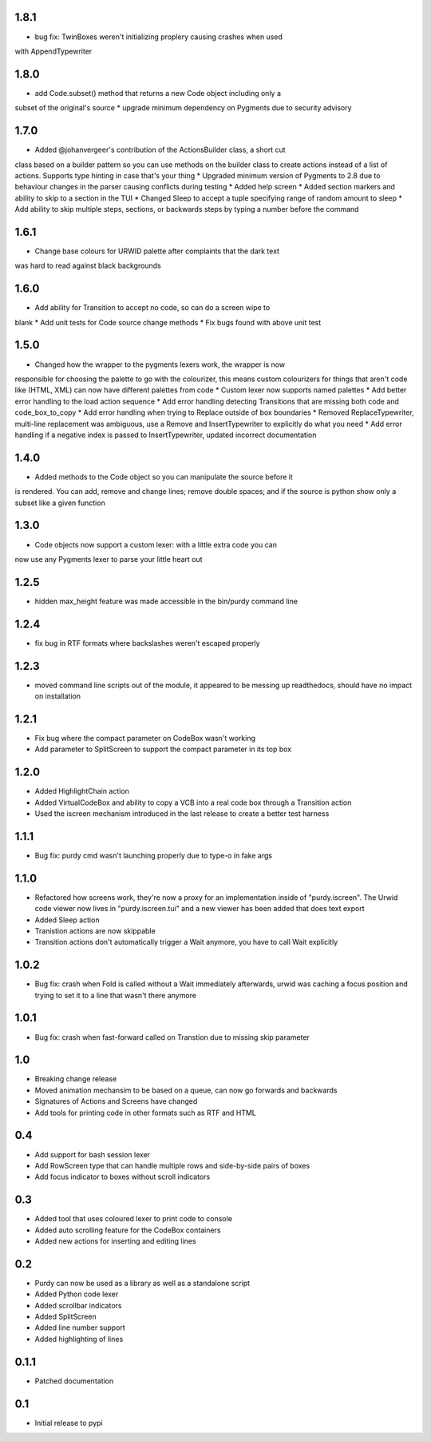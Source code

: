 1.8.1
=====

* bug fix: TwinBoxes weren't initializing proplery causing crashes when used
with AppendTypewriter

1.8.0
=====

* add Code.subset() method that returns a new Code object including only a 
subset of the original's source
* upgrade minimum dependency on Pygments due to security advisory

1.7.0
=====

* Added @johanvergeer's contribution of the ActionsBuilder class, a short cut
class based on a builder pattern so you can use methods on the builder class
to create actions instead of a list of actions. Supports type hinting in case
that's your thing
* Upgraded minimum version of Pygments to 2.8 due to behaviour changes in the
parser causing conflicts during testing
* Added help screen
* Added section markers and ability to skip to a section in the TUI
* Changed Sleep to accept a tuple specifying range of random amount to sleep
* Add ability to skip multiple steps, sections, or backwards steps by typing a
number before the command

1.6.1
=====

* Change base colours for URWID palette after complaints that the dark text
was hard to read against black backgrounds

1.6.0
=====

* Add ability for Transition to accept no code, so can do a screen wipe to
blank
* Add unit tests for Code source change methods
* Fix bugs found with above unit test

1.5.0
=====

* Changed how the wrapper to the pygments lexers work, the wrapper is now
responsible for choosing the palette to go with the colourizer, this means
custom colourizers for things that aren't code like (HTML, XML) can now have
different palettes from code
* Custom lexer now supports named palettes
* Add better error handling to the load action sequence
* Add error handling detecting Transitions that are missing both code and
code_box_to_copy
* Add error handling when trying to Replace outside of box boundaries
* Removed ReplaceTypewriter, multi-line replacement was ambiguous, use a
Remove and InsertTypewriter to explicitly do what you need
* Add error handling if a negative index is passed to InsertTypewriter,
updated incorrect documentation

1.4.0
=====

* Added methods to the Code object so you can manipulate the source before it
is rendered. You can add, remove and change lines; remove double spaces; and
if the source is python show only a subset like a given function

1.3.0
=====

* Code objects now support a custom lexer: with a little extra code you can
now use any Pygments lexer to parse your little heart out

1.2.5
=====

* hidden max_height feature was made accessible in the bin/purdy command line


1.2.4
=====

* fix bug in RTF formats where backslashes weren't escaped properly


1.2.3
=====

* moved command line scripts out of the module, it appeared to be messing up
  readthedocs, should have no impact on installation 

1.2.1
=====

* Fix bug where the compact parameter on CodeBox wasn't working
* Add parameter to SplitScreen to support the compact parameter in its top box

1.2.0
=====

* Added HighlightChain action
* Added VirtualCodeBox and ability to copy a VCB into a real code box through
  a Transition action
* Used the iscreen mechanism introduced in the last release to create a better
  test harness


1.1.1
=====

* Bug fix: purdy cmd wasn't launching properly due to type-o in fake args


1.1.0
=====

* Refactored how screens work, they're now a proxy for an implementation
  inside of "purdy.iscreen". The Urwid code viewer now lives in
  "purdy.iscreen.tui" and a new viewer has been added that does text export
* Added Sleep action
* Tranistion actions are now skippable
* Transition actions don't automatically trigger a Wait anymore, you have to
  call Wait explicitly

1.0.2
=====

* Bug fix: crash when Fold is called without a Wait immediately afterwards,
  urwid was caching a focus position and trying to set it to a line that
  wasn't there anymore

1.0.1
=====

* Bug fix: crash when fast-forward called on Transtion due to missing skip
  parameter

1.0
===

* Breaking change release
* Moved animation mechansim to be based on a queue, can now go forwards and
  backwards
* Signatures of Actions and Screens have changed
* Add tools for printing code in other formats such as RTF and HTML

0.4
===

* Add support for bash session lexer
* Add RowScreen type that can handle multiple rows and side-by-side pairs of
  boxes
* Add focus indicator to boxes without scroll indicators

0.3
===

* Added tool that uses coloured lexer to print code to console
* Added auto scrolling feature for the CodeBox containers
* Added new actions for inserting and editing lines

0.2
===

* Purdy can now be used as a library as well as a standalone script
* Added Python code lexer 
* Added scrollbar indicators
* Added SplitScreen
* Added line number support
* Added highlighting of lines


0.1.1
=====

* Patched documentation

0.1
===

* Initial release to pypi
